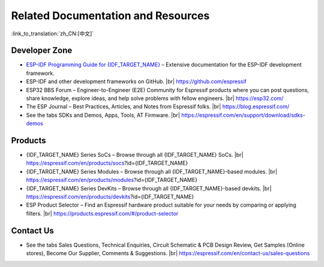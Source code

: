 Related Documentation and Resources
===================================

:link_to_translation:`zh_CN:[中文]`

.. only:: not esp32p4 and not esp32c5 and not esp32c61
    
    Related Documentation
    ---------------------

    - `{IDF_TARGET_NAME} Datasheet <{IDF_TARGET_DATASHEET_EN_URL}>`__ – Specifications of the {IDF_TARGET_NAME} hardware.
    - `{IDF_TARGET_NAME} Technical Reference Manual <{IDF_TARGET_TRM_EN_URL}>`__ – Detailed information on how to use the {IDF_TARGET_NAME} memory and peripherals.
    - `{IDF_TARGET_NAME} Hardware Design Guidelines <https://docs.espressif.com/projects/esp-hardware-design-guidelines/en/latest/{IDF_TARGET_PATH_NAME}/index.html>`__ – Guidelines on how to integrate the {IDF_TARGET_NAME} into your hardware product.
    - Certificates |br|
      https://espressif.com/en/support/documents/certificates
    - {IDF_TARGET_NAME} Product/Process Change Notifications (PCN) |br|
      https://espressif.com/en/support/documents/pcns?keys={IDF_TARGET_NAME}
    - {IDF_TARGET_NAME} Advisories – Information on security, bugs, compatibility, component reliability. |br|
      https://espressif.com/en/support/documents/advisories?keys={IDF_TARGET_NAME}
    - Documentation Updates and Update Notification Subscription |br|
      https://espressif.com/en/support/download/documents

Developer Zone
--------------

- `ESP-IDF Programming Guide for {IDF_TARGET_NAME} <https://docs.espressif.com/projects/esp-idf/en/latest/{IDF_TARGET_PATH_NAME}/index.html>`__ – Extensive documentation for the ESP-IDF development framework.
- ESP-IDF and other development frameworks on GitHub. |br|
  https://github.com/espressif
- ESP32 BBS Forum – Engineer-to-Engineer (E2E) Community for Espressif products where you can post questions, share knowledge, explore ideas, and help solve problems with fellow engineers. |br|
  https://esp32.com/
- The ESP Journal – Best Practices, Articles, and Notes from Espressif folks. |br|
  https://blog.espressif.com/
- See the tabs SDKs and Demos, Apps, Tools, AT Firmware. |br|
  https://espressif.com/en/support/download/sdks-demos

Products
--------

- {IDF_TARGET_NAME} Series SoCs – Browse through all {IDF_TARGET_NAME} SoCs. |br|
  https://espressif.com/en/products/socs?id={IDF_TARGET_NAME}
- {IDF_TARGET_NAME} Series Modules – Browse through all {IDF_TARGET_NAME}-based modules. |br|
  https://espressif.com/en/products/modules?id={IDF_TARGET_NAME}
- {IDF_TARGET_NAME} Series DevKits – Browse through all {IDF_TARGET_NAME}-based devkits. |br|
  https://espressif.com/en/products/devkits?id={IDF_TARGET_NAME}
- ESP Product Selector – Find an Espressif hardware product suitable for your needs by comparing or applying filters. |br|
  https://products.espressif.com/#/product-selector

Contact Us
----------

- See the tabs Sales Questions, Technical Enquiries, Circuit Schematic & PCB Design Review, Get Samples (Online stores), Become Our Supplier, Comments & Suggestions. |br|
  https://espressif.com/en/contact-us/sales-questions

.. only:: html

    .. |br| raw:: html

        <br>

.. only:: latex

    .. |br| raw:: latex

        \\
